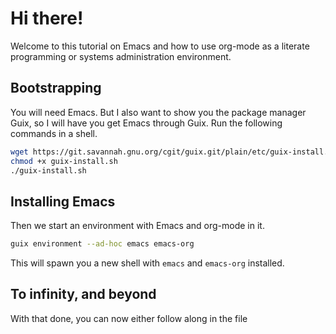 * Hi there!

Welcome to this tutorial on Emacs and how to use org-mode as a
literate programming or systems administration environment.

** Bootstrapping

You will need Emacs. But I also want to show you the package manager
Guix, so I will have you get Emacs through Guix. Run the following
commands in a shell.

#+begin_src sh
wget https://git.savannah.gnu.org/cgit/guix.git/plain/etc/guix-install.sh
chmod +x guix-install.sh
./guix-install.sh
#+end_src

** Installing Emacs

Then we start an environment with Emacs and org-mode in it.

#+begin_src sh
guix environment --ad-hoc emacs emacs-org
#+end_src

This will spawn you a new shell with ~emacs~ and ~emacs-org~ installed.

** To infinity, and beyond

With that done, you can now either follow along in the file
